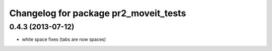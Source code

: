 ^^^^^^^^^^^^^^^^^^^^^^^^^^^^^^^^^^^^^^
Changelog for package pr2_moveit_tests
^^^^^^^^^^^^^^^^^^^^^^^^^^^^^^^^^^^^^^

0.4.3 (2013-07-12)
------------------
* white space fixes (tabs are now spaces)

